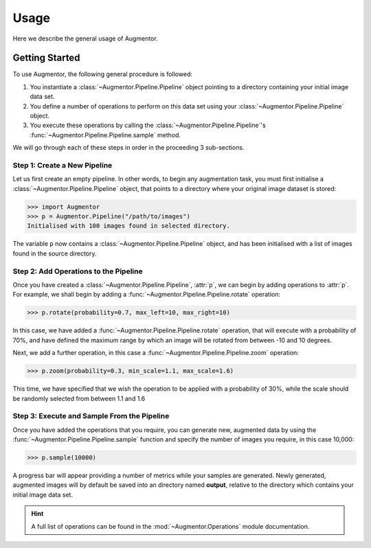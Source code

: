 Usage
=====

Here we describe the general usage of Augmentor. 

Getting Started
---------------

To use Augmentor, the following general procedure is followed:

1. You instantiate a :class:`~Augmentor.Pipeline.Pipeline` object pointing to a directory containing your initial image data set.
2. You define a number of operations to perform on this data set using your :class:`~Augmentor.Pipeline.Pipeline` object.
3. You execute these operations by calling the :class:`~Augmentor.Pipeline.Pipeline`'s :func:`~Augmentor.Pipeline.Pipeline.sample` method.

We will go through each of these steps in order in the proceeding 3 sub-sections.

Step 1: Create a New Pipeline
^^^^^^^^^^^^^^^^^^^^^^^^^^^^^

Let us first create an empty pipeline. In other words, to begin any augmentation task, you must first initialise a :class:`~Augmentor.Pipeline.Pipeline` object, that points to a directory where your original image dataset is stored:

.. code-block:: python

    >>> import Augmentor
    >>> p = Augmentor.Pipeline("/path/to/images")
    Initialised with 100 images found in selected directory.

The variable ``p`` now contains a :class:`~Augmentor.Pipeline.Pipeline` object, and has been initialised with a list of images found in the source directory.

Step 2: Add Operations to the Pipeline
^^^^^^^^^^^^^^^^^^^^^^^^^^^^^^^^^^^^^^

Once you have created a :class:`~Augmentor.Pipeline.Pipeline`, :attr:`p`, we can begin by adding operations to :attr:`p`. For example, we shall begin by adding a :func:`~Augmentor.Pipeline.Pipeline.rotate` operation:

.. code-block:: python

    >>> p.rotate(probability=0.7, max_left=10, max_right=10)

In this case, we have added a :func:`~Augmentor.Pipeline.Pipeline.rotate` operation, that will execute with a probability of 70%, and have defined the maximum range by which an image will be rotated from between -10 and 10 degrees.

Next, we add a further operation, in this case a :func:`~Augmentor.Pipeline.Pipeline.zoom` operation:

.. code-block:: python

    >>> p.zoom(probability=0.3, min_scale=1.1, max_scale=1.6)

This time, we have specified that we wish the operation to be applied with a probability of 30%, while the scale should be randomly selected from between 1.1 and 1.6

Step 3: Execute and Sample From the Pipeline
^^^^^^^^^^^^^^^^^^^^^^^^^^^^^^^^^^^^^^^^^^^^

Once you have added the operations that you require, you can generate new, augmented data by using the :func:`~Augmentor.Pipeline.Pipeline.sample` function and specify the number of images you require, in this case 10,000:

.. code-block:: python

    >>> p.sample(10000)

A progress bar will appear providing a number of metrics while your samples are generated. Newly generated, augmented images will by default be saved into an directory named **output**, relative to the directory which contains your initial image data set.

.. hint::

    A full list of operations can be found in the :mod:`~Augmentor.Operations` module documentation.
